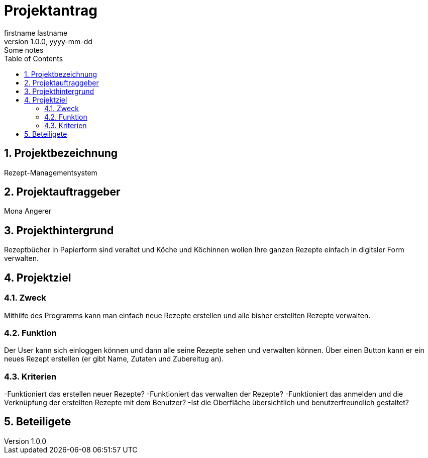 = Projektantrag
firstname lastname
1.0.0, yyyy-mm-dd: Some notes
ifndef::imagesdir[:imagesdir: images]
//:toc-placement!:  // prevents the generation of the doc at this position, so it can be printed afterwards
:sourcedir: ../src/main/java
:icons: font
:sectnums:    // Nummerierung der Überschriften / section numbering
:toc: left

//Need this blank line after ifdef, don't know why...
ifdef::backend-html5[]

// print the toc here (not at the default position)
//toc::[]

== Projektbezeichnung
Rezept-Managementsystem

== Projektauftraggeber
Mona Angerer

== Projekthintergrund
Rezeptbücher in Papierform sind veraltet und Köche und Köchinnen wollen Ihre ganzen Rezepte einfach in digitsler Form verwalten.

== Projektziel

=== Zweck
Mithilfe des Programms kann man einfach neue Rezepte erstellen und alle bisher erstellten Rezepte verwalten. 

=== Funktion
Der User kann sich einloggen können und dann alle seine Rezepte sehen und verwalten können. Über einen Button kann er ein neues Rezept erstellen (er gibt Name, Zutaten und Zubereitug an).

=== Kriterien
-Funktioniert das erstellen neuer Rezepte?
-Funktioniert das verwalten der Rezepte?
-Funktioniert das anmelden und die Verknüpfung der erstellten Rezepte mit dem Benutzer?
-Ist die Oberfläche übersichtlich und benutzerfreundlich gestaltet?

== Beteiligete

